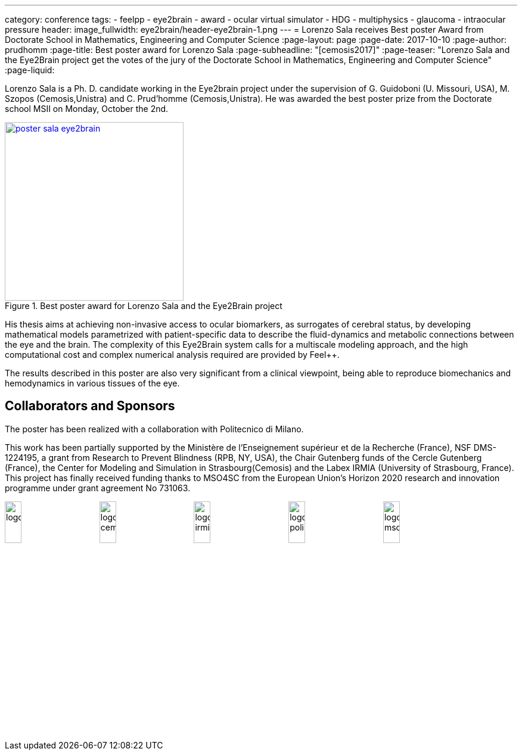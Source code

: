 ---
category: conference
tags:
  - feelpp
  - eye2brain
  - award
  - ocular virtual simulator
  - HDG
  - multiphysics
  - glaucoma
  - intraocular pressure
header:
  image_fullwidth:  eye2brain/header-eye2brain-1.png
---
= Lorenzo Sala receives Best poster Award from Doctorate School in Mathematics, Engineering and Computer Science 
:page-layout: page
:page-date: 2017-10-10
:page-author: prudhomm
:page-title:  Best poster award for Lorenzo Sala
:page-subheadline:  "[cemosis2017]"
:page-teaser: "Lorenzo Sala and the Eye2Brain project get the votes of the jury of the Doctorate School in Mathematics, Engineering and Computer Science"
:page-liquid:

Lorenzo Sala is a Ph. D. candidate working in the Eye2brain project under the supervision of G. Guidoboni (U. Missouri, USA), M. Szopos (Cemosis,Unistra) and C. Prud'homme (Cemosis,Unistra). He was awarded the best poster prize from the Doctorate school MSII on Monday, October the 2nd.

.Best poster award for Lorenzo Sala and the Eye2Brain project 
image::eye2brain/poster-sala-eye2brain.png[width=300,link=/images/eye2brain/poster-sala-eye2brain.pdf]


His thesis aims at achieving non-invasive access to ocular biomarkers, as surrogates of cerebral status, by developing mathematical models parametrized with patient-specific data to describe the fluid-dynamics and metabolic connections between the eye and the brain. 
The complexity of this Eye2Brain system calls for a multiscale modeling approach, and the high computational cost and complex numerical analysis required are provided by Feel++.

The results described in this poster are also very significant from a clinical viewpoint, being able to reproduce biomechanics and hemodynamics in various tissues of the eye.



== Collaborators and Sponsors

The poster has been realized with a collaboration with Politecnico di Milano.

This work has been partially supported by the Ministère de l'Enseignement supérieur et de la Recherche (France), NSF DMS-1224195, 
a grant from Research to Prevent Blindness (RPB, NY, USA), the Chair Gutenberg funds of the Cercle Gutenberg (France), the Center for Modeling and Simulation
in Strasbourg(Cemosis) and the Labex IRMIA (University of Strasbourg, France). 
This project has finally received funding thanks to MSO4SC from the European Union’s Horizon 2020 research and innovation programme under grant agreement No 731063.

image:logos/logoUDS.png[width="18%"]
image:logos/logo_cemosis.png[width="18%"] 
image:logos/logo_irmia.png[width="18%"] 
image:logos/logo_polimi.png[width="18%"]
image:logos/logo_mso4sc.png[width="18%"]


